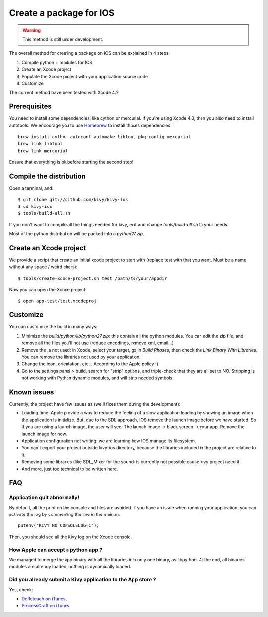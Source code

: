 .. _packaging_ios:

Create a package for IOS
========================

.. versionadded:: 1.2.0

.. warning::

    This method is still under development.

The overall method for creating a package on IOS can be explained in 4 steps:

#. Compile python + modules for IOS
#. Create an Xcode project
#. Populate the Xcode project with your application source code
#. Customize

The current method have been tested with Xcode 4.2

Prerequisites
-------------

You need to install some dependencies, like cython or mercurial. If you're
using Xcode 4.3, then you also need to install autotools. We encourage you to
use `Homebrew <http://mxcl.github.com/homebrew/>`_ to install thoses dependencies::

    brew install cython autoconf automake libtool pkg-config mercurial
    brew link libtool
    brew link mercurial

Ensure that everything is ok before starting the second step!

Compile the distribution
------------------------

Open a terminal, and::

    $ git clone git://github.com/kivy/kivy-ios
    $ cd kivy-ios
    $ tools/build-all.sh

If you don't want to compile all the things needed for kivy, edit and change
`tools/build-all.sh` to your needs.

Most of the python distribution will be packed into a `python27.zip`.


Create an Xcode project
-----------------------

We provide a script that create an initial xcode project to start with (replace
test with that you want. Must be a name without any space / weird chars)::

    $ tools/create-xcode-project.sh test /path/to/your/appdir

Now you can open the Xcode project::

    $ open app-test/test.xcodeproj


Customize
---------

You can customize the build in many ways:

#. Minimize the `build/python/lib/python27.zip`: this contain all the python
   modules. You can edit the zip file, and remove all the files you'll not use
   (reduce encodings, remove xml, email...)
#. Remove the .a not used: in Xcode, select your target, go in `Build Phases`,
   then check the `Link Binary With Libraries`. You can remove the libraries
   not used by your application.
#. Change the icon, orientation, etc... According to the Apple policy :)
#. Go to the settings panel > build, search for "strip" options, and
   triple-check that they are all set to NO. Stripping is not working with
   Python dynamic modules, and will strip needed symbols.


Known issues
------------

Currently, the project have few issues as (we'll fixes them during the
development):

- Loading time: Apple provide a way to reduce the feeling of a slow application
  loading by showing an image when the application is initialize. But, due to
  the SDL approach, IOS remove the launch image before we have started. So if
  you are using a launch image, the user will see: The launch image -> black
  screen -> your app. Remove the launch image for now.

- Application configuration not writing: we are learning how IOS manage its
  filesystem.

- You can't export your project outside kivy-ios directory, because the
  libraries included in the project are relative to it.

- Removing some libraries (like SDL_Mixer for the sound) is currently not
  possible cause kivy project need it.

- And more, just too technical to be written here.

FAQ
---

Application quit abnormally!
~~~~~~~~~~~~~~~~~~~~~~~~~~~~

By default, all the print on the console and files are avoided. If you have an
issue when running your application, you can activate the log by commenting the
line in the main.m::

    putenv("KIVY_NO_CONSOLELOG=1");

Then, you should see all the Kivy log on the Xcode console.

How Apple can accept a python app ?
~~~~~~~~~~~~~~~~~~~~~~~~~~~~~~~~~~~

We managed to merge the app binary with all the libraries into only one binary,
as libpython. At the end, all binaries modules are already loaded, nothing is
dynamically loaded.

Did you already submit a Kivy application to the App store ?
~~~~~~~~~~~~~~~~~~~~~~~~~~~~~~~~~~~~~~~~~~~~~~~~~~~~~~~~~~~~

Yes, check:

- `Defletouch on iTunes <http://itunes.apple.com/us/app/deflectouch/id505729681>`_, 
- `ProcessCraft on iTunes <http://itunes.apple.com/us/app/processcraft/id526377075>`_
